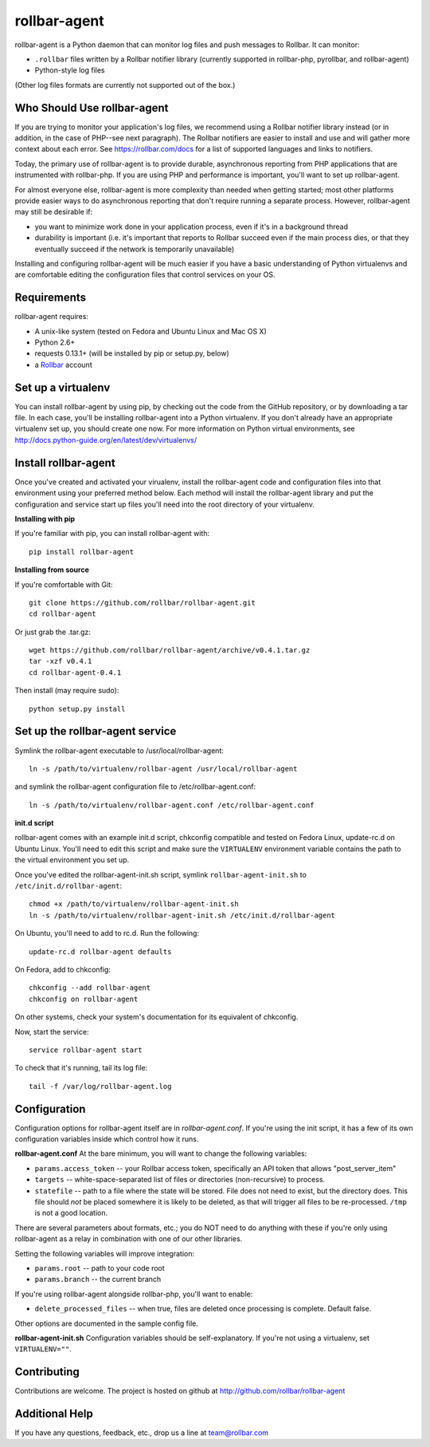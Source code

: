rollbar-agent
=============

rollbar-agent is a Python daemon that can monitor log files and push messages to Rollbar. It can monitor:

- ``.rollbar`` files written by a Rollbar notifier library (currently supported in rollbar-php, pyrollbar, and rollbar-agent)
- Python-style log files

(Other log files formats are currently not supported out of the box.)

Who Should Use rollbar-agent
----------------------------

If you are trying to monitor your application's log files, we recommend using a Rollbar notifier library instead
(or in addition, in the case of PHP--see next paragraph). The Rollbar notifiers are easier to install and use and will gather more
context about each error. See https://rollbar.com/docs for a list of supported languages and links to notifiers.

Today, the primary use of rollbar-agent is to provide durable, asynchronous reporting from PHP applications
that are instrumented with rollbar-php. If you are using PHP and performance is important, you'll want to set up
rollbar-agent.

For almost everyone else, rollbar-agent is more complexity than needed when getting started; most other platforms
provide easier ways to do asynchronous reporting that don't require running a separate process. However, rollbar-agent
may still be desirable if:

- you want to minimize work done in your application process, even if it's in a background thread
- durability is important (i.e. it's important that reports to Rollbar succeed even if the main process dies, or that they eventually succeed if the network is temporarily unavailable)

Installing and configuring rollbar-agent will be much easier if you have a basic understanding of
Python virtualenvs and are comfortable editing the configuration files that control services
on your OS.


Requirements
------------
rollbar-agent requires:

- A unix-like system (tested on Fedora and Ubuntu Linux and Mac OS X)
- Python 2.6+
- requests 0.13.1+ (will be installed by pip or setup.py, below)
- a Rollbar_ account


Set up a virtualenv
-------------------

You can install rollbar-agent by using pip, by checking out the code from the GitHub repository, or by
downloading a tar file. In each case, you'll be installing rollbar-agent into a Python virtualenv. If
you don't already have an appropriate virtualenv set up, you should create one now. For more information
on Python virtual environments, see http://docs.python-guide.org/en/latest/dev/virtualenvs/

Install rollbar-agent
---------------------

Once you've created and activated your virualenv, install the rollbar-agent code and configuration files
into that environment using your preferred method below. Each method will install the rollbar-agent library
and put the configuration and service start up files you'll need into the root directory of your virtualenv.  

**Installing with pip**

If you're familiar with pip, you can install rollbar-agent with::

    pip install rollbar-agent

**Installing from source**

If you're comfortable with Git::

    git clone https://github.com/rollbar/rollbar-agent.git
    cd rollbar-agent

Or just grab the .tar.gz::

    wget https://github.com/rollbar/rollbar-agent/archive/v0.4.1.tar.gz
    tar -xzf v0.4.1
    cd rollbar-agent-0.4.1

Then install (may require sudo)::

    python setup.py install


Set up the rollbar-agent service
--------------------------------

Symlink the rollbar-agent executable to /usr/local/rollbar-agent::

    ln -s /path/to/virtualenv/rollbar-agent /usr/local/rollbar-agent

and symlink the rollbar-agent configuration file to /etc/rollbar-agent.conf::

    ln -s /path/to/virtualenv/rollbar-agent.conf /etc/rollbar-agent.conf

**init.d script**

rollbar-agent comes with an example init.d script, chkconfig compatible and tested on Fedora Linux, update-rc.d on Ubuntu Linux. You'll need
to edit this script and make sure the ``VIRTUALENV`` environment variable contains the path to the virtual environment you set up.

Once you've edited the rollbar-agent-init.sh script, symlink ``rollbar-agent-init.sh`` to ``/etc/init.d/rollbar-agent``::

    chmod +x /path/to/virtualenv/rollbar-agent-init.sh
    ln -s /path/to/virtualenv/rollbar-agent-init.sh /etc/init.d/rollbar-agent

On Ubuntu, you'll need to add to rc.d. Run the following::

    update-rc.d rollbar-agent defaults

On Fedora, add to chkconfig::

    chkconfig --add rollbar-agent
    chkconfig on rollbar-agent
    
On other systems, check your system's documentation for its equivalent of chkconfig.

Now, start the service::

    service rollbar-agent start

To check that it's running, tail its log file::

    tail -f /var/log/rollbar-agent.log

Configuration
-------------
Configuration options for rollbar-agent itself are in `rollbar-agent.conf`. If you're using the init script, it has a few of its own configuration variables inside which control how it runs.

**rollbar-agent.conf**
At the bare minimum, you will want to change the following variables:

- ``params.access_token`` -- your Rollbar access token, specifically an API token that allows "post_server_item"
- ``targets`` -- white-space-separated list of files or directories (non-recursive) to process.
- ``statefile`` -- path to a file where the state will be stored. File does not need to exist, but the directory does. This file should *not* be placed somewhere it is likely to be deleted, as that will trigger all files to be re-processed. ``/tmp`` is not a good location.

There are several parameters about formats, etc.; you do NOT need to do anything with these if you're only using rollbar-agent as a relay in combination with one of our other libraries.

Setting the following variables will improve integration:

- ``params.root`` -- path to your code root
- ``params.branch`` -- the current branch

If you're using rollbar-agent alongside rollbar-php, you'll want to enable:

- ``delete_processed_files`` -- when true, files are deleted once processing is complete. Default false.

Other options are documented in the sample config file.

**rollbar-agent-init.sh**
Configuration variables should be self-explanatory. If you're not using a virtualenv, set ``VIRTUALENV=""``.


Contributing
------------

Contributions are welcome. The project is hosted on github at http://github.com/rollbar/rollbar-agent


Additional Help
---------------
If you have any questions, feedback, etc., drop us a line at team@rollbar.com


.. _Rollbar: http://rollbar.com/
.. _`download the zip`: https://github.com/rollbar/pyrollbar/zipball/master
.. _rollbar-agent: http://github.com/rollbar/rollbar-agent
.. _pip: http://www.pip-installer.org/en/latest/installing.html
